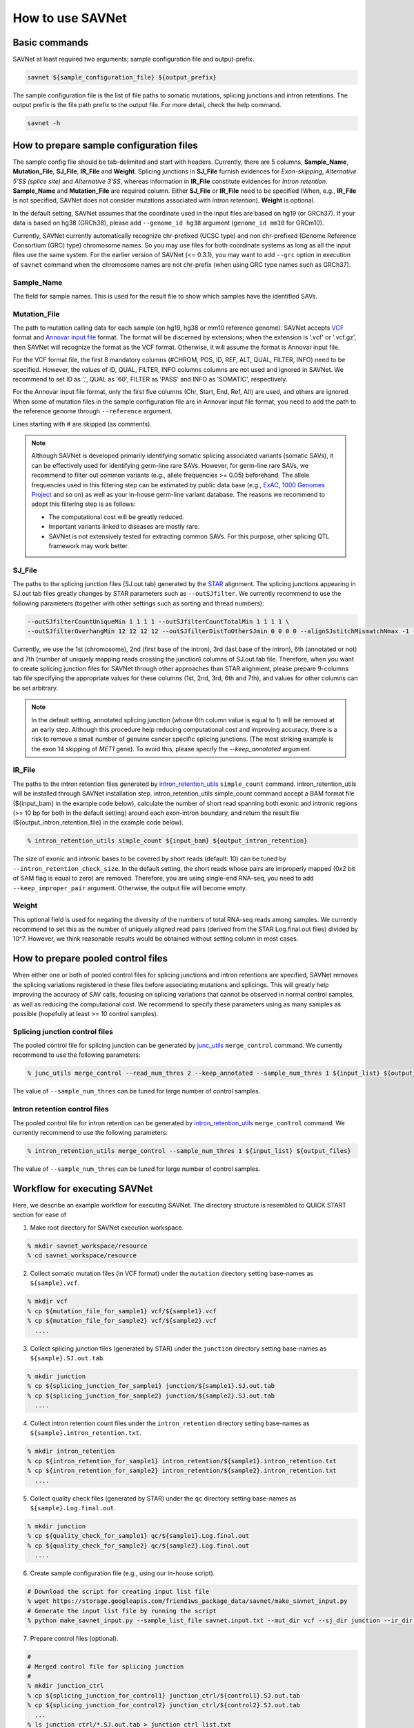 How to use SAVNet
=================

Basic commands
--------------

SAVNet at least required two arguments; sample configuration file and output-prefix.

.. code-block:: none

  savnet ${sample_configuration_file} ${output_prefix}

The sample configuration file is the list of file paths to somatic mutations, splicing junctions and intron retentions.
The output prefix is the file path prefix to the output file.
For more detail, check the help command.

.. code-block:: none

  savnet -h



How to prepare sample configuration files
-----------------------------------------

The sample config file should be tab-delimited and start with headers.
Currently, there are 5 columns, **Sample_Name**, **Mutation_File**, **SJ_File**, **IR_File** and **Weight**.
Splicing junctions in **SJ_File** furnish evidences for *Exon-skipping*, *Alternative 5'SS (splice site)* and *Alternative 3'SS*,
whereas information in **IR_File** constitute evidences for *Intron retention*.
**Sample_Name** and **Mutation_File** are required column.
Either **SJ_File** or **IR_File** need to be specified
(When, e.g., **IR_File** is not specified, SAVNet does not consider mutations associated with *intron retention*).
**Weight** is optional.

In the default setting, SAVNet assumes that the coordinate used in the input files are based on hg19 (or GRCh37).
If your data is based on hg38 (GRCh38), please add ``--genome_id hg38`` argument (``genome_id mm10`` for GRCm10).

Currently, SAVNet currently automatically recognize chr-prefixed (UCSC type) and non chr-prefixed (Genome Reference Consortium (GRC) type) chromosome names.
So you may use files for both coordinate systems as long as all the input files use the same system.
For the earlier version of SAVNet (<= 0.3.1), you may want to add ``--grc`` option in execution of ``savnet`` command
when the chromosome names are not chr-prefix (when using GRC type names such as GRCh37).


Sample_Name
^^^^^^^^^^^

The field for sample names. This is used for the result file to show which samples have the identified SAVs.


Mutation_File
^^^^^^^^^^^^^

The path to mutation calling data for each sample (on hg19, hg38 or mm10 reference genome).
SAVNet accepts `VCF <https://samtools.github.io/hts-specs/VCFv4.2.pdf>`_ format and
`Annovar input file <http://annovar.openbioinformatics.org/en/latest/user-guide/input/>`_ format.
The format will be discerned by extensions;
when the extension is '.vcf' or '.vcf.gz', then SAVNet will recognize the format as the VCF format.
Otherwise, it will assume the format is Annovar input file.

For the VCF format file, the first 8 mandatory columns (#CHROM, POS, ID, REF, ALT, QUAL, FILTER, INFO) need to be specified.
However, the values of ID, QUAL, FILTER, INFO columns columns are not used and ignored in SAVNet.
We recommend to set ID as '.', QUAL as '60', FILTER as 'PASS' and INFO as 'SOMATIC', respectively.

For the Annovar input file format, only the first five columns (Chr, Start, End, Ref, Alt) are used, and others are ignored.
When some of mutation files in the sample configuration file are in Annovar input file format,
you need to add the path to the reference genome through ``--reference`` argument.

Lines starting with # are skipped (as comments).

.. note::

  Although SAVNet is developed primarily identifying somatic splicing associated variants (somatic SAVs),
  it can be effectively used for identifying germ-line rare SAVs. However, for germ-line rare SAVs,
  we recommend to filter out common variants (e.g., allele frequencies >= 0.05) beforehand.
  The allele frequencies used in this filtering step can be estimated by public data base
  (e.g., `ExAC <http://exac.broadinstitute.org>`_, `1000 Genomes Project <http://www.internationalgenome.org>`_ and so on)
  as well as your in-house germ-line variant database. The reasons we recommend to adopt this filtering step is as follows:

  * The computational cost will be greatly reduced.
  * Important variants linked to diseases are mostly rare.
  * SAVNet is not extensively tested for extracting common SAVs. For this purpose, other splicing QTL framework may work better.


SJ_File
^^^^^^^

The paths to the splicing junction files (SJ.out.tab) generated by the `STAR <https://github.com/alexdobin/STAR>`_ alignment.
The splicing junctions appearing in SJ.out tab files greatly changes by STAR parameters such as ``--outSJfilter``.
We currently recommend to use the following parameters (together with other settings such as sorting and thread numbers):

.. code-block:: none

    --outSJfilterCountUniqueMin 1 1 1 1 --outSJfilterCountTotalMin 1 1 1 1 \
    --outSJfilterOverhangMin 12 12 12 12 --outSJfilterDistToOtherSJmin 0 0 0 0 --alignSJstitchMismatchNmax -1 -1 -1 -1

Currently, we use the 1st (chromosome), 2nd (first base of the intron), 3rd (last base of the intron),
6th (annotated or not) and 7th (number of uniquely mapping reads crossing the junction) columns of SJ.out.tab file.
Therefore, when you want to create splicing junction files for SAVNet through other approaches than STAR alignment,
please prepare 9-columns tab file specifying the appropriate values for these columns (1st, 2nd, 3rd, 6th and 7th),
and values for other columns can be set arbitrary.

.. note::

  In the default setting, annotated splicing junction (whose 6th column value is equal to 1) will be removed at an early step.
  Although this procedure help reducing computational cost and improving accuracy,
  there is a risk to remove a small number of genuine cancer specific splicing junctions.
  (The most striking example is the exon 14 skipping of *MET1* gene).
  To avoid this, please specify the `--keep_annotated` argument.


IR_File
^^^^^^^

The paths to the intron retention files generated by `intron_retention_utils <https://github.com/friend1ws/intron_retention_utils>`_
``simple_count`` command.
intron_retention_utils will be installed through SAVNet installation step.
intron_retention_utils simple_count command accept a BAM format file (${input_bam} in the example code below),
calculate the number of short read spanning both exonic and intronic regions (>= 10 bp for both in the default setting) around each exon-intron boundary,
and return the result file (${output_intron_retention_file} in the example code below).

.. code-block:: none

    % intron_retention_utils simple_count ${input_bam} ${output_intron_retention}

The size of exonic and intronic bases to be covered by short reads (default: 10) can be tuned by ``--intron_retention_check_size``.
In the default setting, the short reads whose pairs are improperly mapped (0x2 bit of SAM flag is equal to zero) are removed.
Therefore, you are using single-end RNA-seq, you need to add ``--keep_improper_pair`` argument.
Otherwise, the output file will become empty.


Weight
^^^^^^

This optional field is used for negating the diversity of the numbers of total RNA-seq reads among samples.
We currently recommend to set this as the number of uniquely aligned read pairs (derived from the STAR Log.final.out files) divided by 10^7.
However, we think reasonable results would be obtained without setting column in most cases.



How to prepare pooled control files
-----------------------------------

When either one or both of pooled control files for splicing junctions and intron retentions are specified,
SAVNet removes the splicing variations registered in these files before associating mutations and splicings.
This will greatly help improving the accuracy of SAV calls,
focusing on splicing variations that cannot be observed in normal control samples, as well as reducing the computational cost.
We recommend to specify these parameters using as many samples as possible (hopefully at least >= 10 control samples).


Splicing junction control files
^^^^^^^^^^^^^^^^^^^^^^^^^^^^^^^

The pooled control file for splicing junction can be generated by `junc_utils <https://github.com/friend1ws/junc_utils>`_
``merge_control`` command. We currently recommend to use the following parameters:

.. code-block:: none

    % junc_utils merge_control --read_num_thres 2 --keep_annotated --sample_num_thres 1 ${input_list} ${output_file}


The value of ``--sample_num_thres`` can be tuned for large number of control samples.


Intron retention control files
^^^^^^^^^^^^^^^^^^^^^^^^^^^^^^

The pooled control file for intron retention can be generated by `intron_retention_utils <https://github.com/friend1ws/intron_retention_utils>`_ ``merge_control`` command.
We currently recommend to use the following parameters:

.. code-block:: none

    % intron_retention_utils merge_control --sample_num_thres 1 ${input_list} ${output_files}

The value of ``--sample_num_thres`` can be tuned for large number of control samples.



Workflow for executing SAVNet
-----------------------------

Here, we describe an example workflow for executing SAVNet.
The directory structure is resembled to QUICK START section for ease of


1. Make root directory for SAVNet execution workspace.

.. code-block:: none

  % mkdir savnet_workspace/resource
  % cd savnet_workspace/resource


2. Collect somatic mutation files (in VCF format) under the ``mutation`` directory setting base-names as ``${sample}.vcf``.

.. code-block:: none

  % mkdir vcf
  % cp ${mutation_file_for_sample1} vcf/${sample1}.vcf
  % cp ${mutation_file_for_sample2} vcf/${sample2}.vcf
    ....


3. Collect splicing junction files (generated by STAR) under the ``junction`` directory setting base-names as ``${sample}.SJ.out.tab``.

.. code-block:: none

  % mkdir junction
  % cp ${splicing_junction_for_sample1} junction/${sample1}.SJ.out.tab
  % cp ${splicing_junction_for_sample2} junction/${sample2}.SJ.out.tab
    ....


4. Collect intron retention count files under the ``intron_retention`` directory setting base-names as ``${sample}.intron_retention.txt``.

.. code-block:: none

  % mkdir intron_retention
  % cp ${intron_retention_for_sample1} intron_retention/${sample1}.intron_retention.txt
  % cp ${intron_retention_for_sample2} intron_retention/${sample2}.intron_retention.txt
    ....


5. Collect quality check files (generated by STAR) under the ``qc`` directory setting base-names as ``${sample}.Log.final.out``.

.. code-block:: none

  % mkdir junction
  % cp ${quality_check_for_sample1} qc/${sample1}.Log.final.out
  % cp ${quality_check_for_sample2} qc/${sample2}.Log.final.out
    ....


6. Create sample configuration file (e.g., using our in-house script).

.. code-block:: none

  # Download the script for creating input list file
  % wget https://storage.googleapis.com/friend1ws_package_data/savnet/make_savnet_input.py
  # Generate the input list file by running the script
  % python make_savnet_input.py --sample_list_file savnet.input.txt --mut_dir vcf --sj_dir junction --ir_dir intron_retention --qc_dir qc


7. Prepare control files (optional).

.. code-block:: none

  #
  # Merged control file for splicing junction
  #
  % mkdir junction_ctrl
  % cp ${splicing_junction_for_control1} junction_ctrl/${control1}.SJ.out.tab
  % cp ${splicing_junction_for_control2} junction_ctrl/${control2}.SJ.out.tab
    ...
  % ls junction_ctrl/*.SJ.out.tab > junction_ctrl_list.txt
  % junc_utils merge_control --read_num_thres 2 --keep_annotated --sample_num_thres 1 junction_ctrl_list.txt junction_ctrl.bed.gz

  #
  # Merged control file for intron retention
  #
  % mkdir intron_retention_ctrl
  % cp ${intron_retention_for_control1} intron_retention_ctrl/${control1}.intron_retention.txt
  % cp ${intron_retention_for_control1} intron_retention_ctrl/${control2}.intron_retention.txt
    ...
  % ls intron_retention_ctrl/*.intron_retention.txt > intron_retention_ctrl_list.txt
  % intron_retention_utils merge_control --sample_num_thres 1 intron_retention_ctrl_list.txt intron_retention_ctrl_list.bed.gz


8. Execute SAVNet command.

.. code-block:: none

  % cd ..
  % savnet resource/savnet.input.txt output_dir/output --SJ_pooled_control_file resource/junction_ctrl.bed.gz --IR_pooled_control_file resource/intron_retention_ctrl_list.bed.gz

